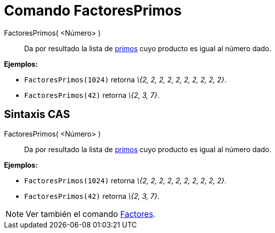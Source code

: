 = Comando FactoresPrimos
:page-en: commands/PrimeFactors_Command
ifdef::env-github[:imagesdir: /es/modules/ROOT/assets/images]

FactoresPrimos( <Número> )::
  Da por resultado la lista de http://en.wikipedia.org/wiki/es:N%C3%BAmero_primo[primos] cuyo producto es igual al
  número dado.

[EXAMPLE]
====

*Ejemplos:*

* `++FactoresPrimos(1024)++` retorna _\{2, 2, 2, 2, 2, 2, 2, 2, 2, 2}_.
* `++FactoresPrimos(42)++` retorna _\{2, 3, 7}_.

====

== Sintaxis CAS

FactoresPrimos( <Número> )::
  Da por resultado la lista de http://en.wikipedia.org/wiki/es:N%C3%BAmero_primo[primos] cuyo producto es igual al
  número dado.

[EXAMPLE]
====

*Ejemplos:*

* `++FactoresPrimos(1024)++` retorna _\{2, 2, 2, 2, 2, 2, 2, 2, 2, 2}_.

* `++FactoresPrimos(42)++` retorna _\{2, 3, 7}_.

====

[NOTE]
====

Ver también el comando xref:/commands/Factores.adoc[Factores].

====
